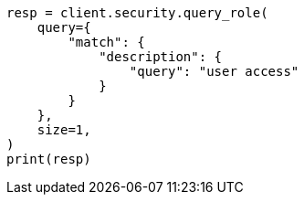 // This file is autogenerated, DO NOT EDIT
// rest-api/security/query-role.asciidoc:247

[source, python]
----
resp = client.security.query_role(
    query={
        "match": {
            "description": {
                "query": "user access"
            }
        }
    },
    size=1,
)
print(resp)
----
